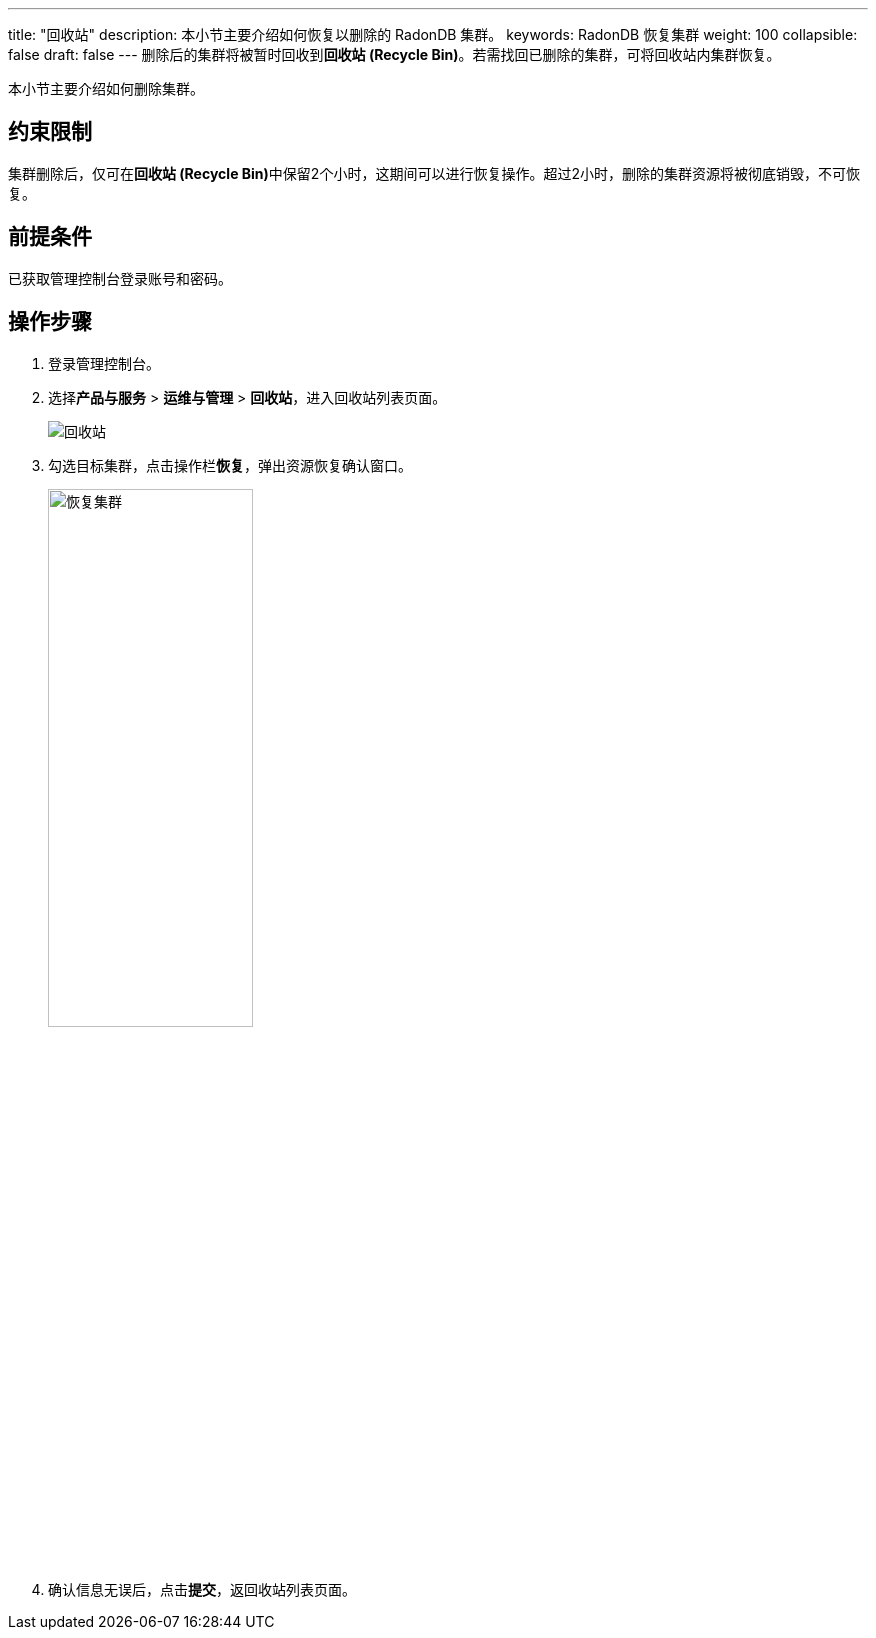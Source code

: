 ---
title: "回收站"
description: 本小节主要介绍如何恢复以删除的 RadonDB 集群。
keywords: RadonDB 恢复集群
weight: 100
collapsible: false
draft: false
---
删除后的集群将被暂时回收到**回收站 (Recycle Bin)**。若需找回已删除的集群，可将回收站内集群恢复。

本小节主要介绍如何删除集群。

== 约束限制

集群删除后，仅可在**回收站 (Recycle Bin)**中保留2个小时，这期间可以进行恢复操作。超过2小时，删除的集群资源将被彻底销毁，不可恢复。

== 前提条件

已获取管理控制台登录账号和密码。

== 操作步骤

. 登录管理控制台。
. 选择**产品与服务** > *运维与管理* > *回收站*，进入回收站列表页面。
+
image::/images/cloud_service/database/radondb/recycle_list.png[回收站]

. 勾选目标集群，点击操作栏**恢复**，弹出资源恢复确认窗口。
+
image::/images/cloud_service/database/radondb/recycle_cluster.png[恢复集群,50%]

. 确认信息无误后，点击**提交**，返回收站列表页面。
